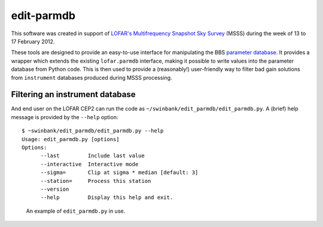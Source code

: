 ===========
edit-parmdb
===========

This software was created in support of `LOFAR's <http://www.lofar.org/>`_
`Multifrequency Snapshot Sky Survey
<http://www.astron.nl/about-astron/press-public/news/international-lofar-radio-telescope-kicks-all-sky-survey/internationa>`_
(MSSS) during the week of 13 to 17 February 2012.

These tools are designed to provide an easy-to-use interface for manipulating
the BBS `parameter database
<http://www.lofar.org/operations/doku.php?id=engineering:software:tools:parmdbm>`_.
It provides a wrapper which extends the existing ``lofar.parmdb``
interface, making it possible to write values into the parameter database from
Python code. This is then used to provide a (reasonably!) user-friendly way to
filter bad gain solutions from ``instrument`` databases produced during MSSS
processing.

Filtering an instrument database
--------------------------------

And end user on the LOFAR CEP2 can run the code as
``~/swinbank/edit_parmdb/edit_parmdb.py``. A (brief) help message is provided
by the ``--help`` option::

  $ ~swinbank/edit_parmdb/edit_parmdb.py --help
  Usage: edit_parmdb.py [options]
  Options:
        --last         Include last value
        --interactive  Interactive mode
        --sigma=       Clip at sigma * median [default: 3]
        --station=     Process this station
        --version
        --help         Display this help and exit.

.. figure:: images/edit_parmdb.png
   :alt: edit_parmdb screenshot

   An example of ``edit_parmdb.py`` in use.
